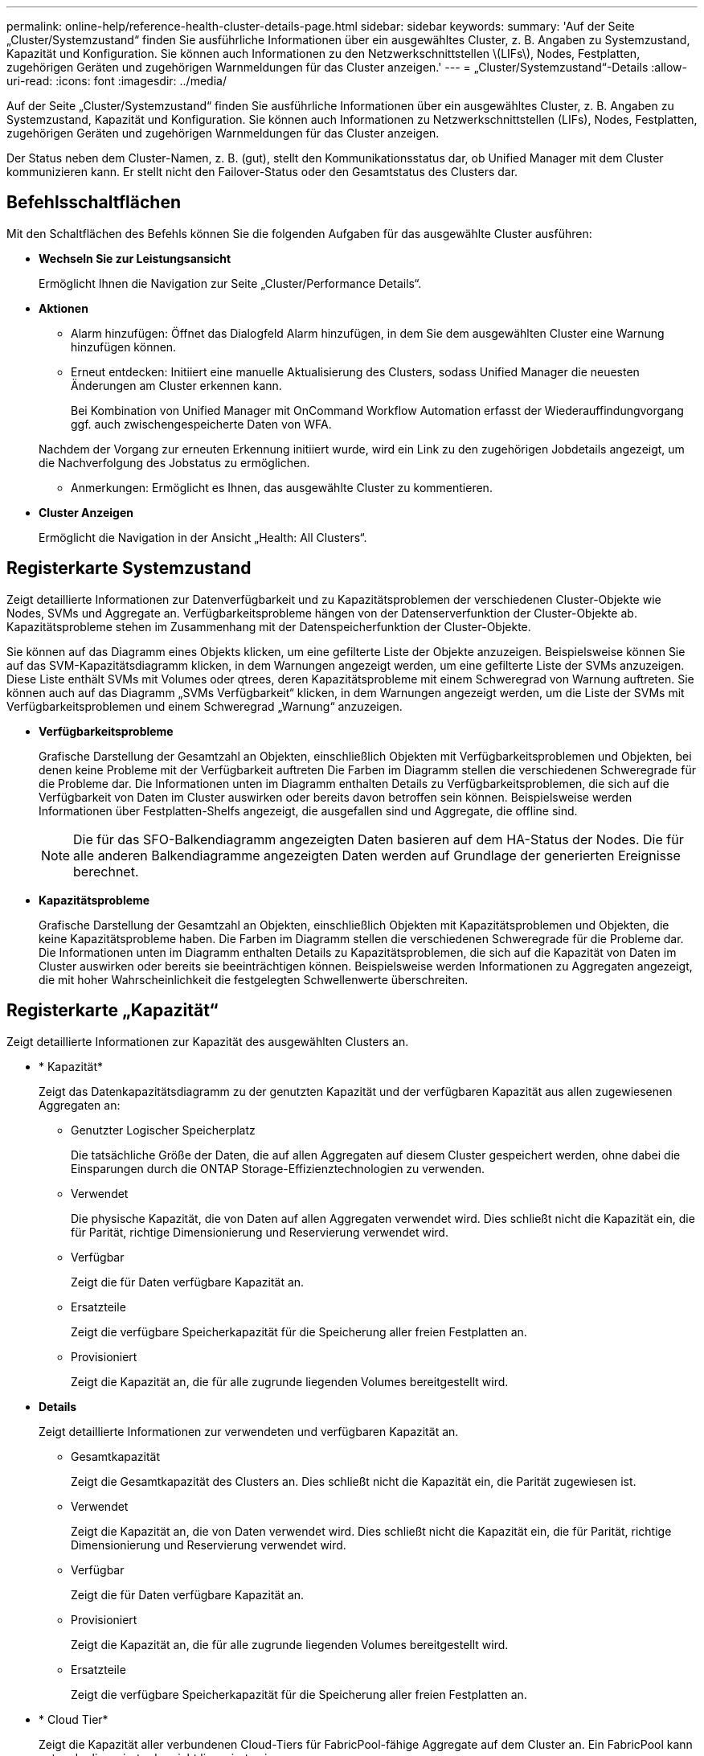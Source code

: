 ---
permalink: online-help/reference-health-cluster-details-page.html 
sidebar: sidebar 
keywords:  
summary: 'Auf der Seite „Cluster/Systemzustand“ finden Sie ausführliche Informationen über ein ausgewähltes Cluster, z. B. Angaben zu Systemzustand, Kapazität und Konfiguration. Sie können auch Informationen zu den Netzwerkschnittstellen \(LIFs\), Nodes, Festplatten, zugehörigen Geräten und zugehörigen Warnmeldungen für das Cluster anzeigen.' 
---
= „Cluster/Systemzustand“-Details
:allow-uri-read: 
:icons: font
:imagesdir: ../media/


[role="lead"]
Auf der Seite „Cluster/Systemzustand“ finden Sie ausführliche Informationen über ein ausgewähltes Cluster, z. B. Angaben zu Systemzustand, Kapazität und Konfiguration. Sie können auch Informationen zu Netzwerkschnittstellen (LIFs), Nodes, Festplatten, zugehörigen Geräten und zugehörigen Warnmeldungen für das Cluster anzeigen.

Der Status neben dem Cluster-Namen, z. B. (gut), stellt den Kommunikationsstatus dar, ob Unified Manager mit dem Cluster kommunizieren kann. Er stellt nicht den Failover-Status oder den Gesamtstatus des Clusters dar.



== Befehlsschaltflächen

Mit den Schaltflächen des Befehls können Sie die folgenden Aufgaben für das ausgewählte Cluster ausführen:

* *Wechseln Sie zur Leistungsansicht*
+
Ermöglicht Ihnen die Navigation zur Seite „Cluster/Performance Details“.

* *Aktionen*
+
** Alarm hinzufügen: Öffnet das Dialogfeld Alarm hinzufügen, in dem Sie dem ausgewählten Cluster eine Warnung hinzufügen können.
** Erneut entdecken: Initiiert eine manuelle Aktualisierung des Clusters, sodass Unified Manager die neuesten Änderungen am Cluster erkennen kann.
+
Bei Kombination von Unified Manager mit OnCommand Workflow Automation erfasst der Wiederauffindungvorgang ggf. auch zwischengespeicherte Daten von WFA.

+
Nachdem der Vorgang zur erneuten Erkennung initiiert wurde, wird ein Link zu den zugehörigen Jobdetails angezeigt, um die Nachverfolgung des Jobstatus zu ermöglichen.

** Anmerkungen: Ermöglicht es Ihnen, das ausgewählte Cluster zu kommentieren.


* *Cluster Anzeigen*
+
Ermöglicht die Navigation in der Ansicht „Health: All Clusters“.





== Registerkarte Systemzustand

Zeigt detaillierte Informationen zur Datenverfügbarkeit und zu Kapazitätsproblemen der verschiedenen Cluster-Objekte wie Nodes, SVMs und Aggregate an. Verfügbarkeitsprobleme hängen von der Datenserverfunktion der Cluster-Objekte ab. Kapazitätsprobleme stehen im Zusammenhang mit der Datenspeicherfunktion der Cluster-Objekte.

Sie können auf das Diagramm eines Objekts klicken, um eine gefilterte Liste der Objekte anzuzeigen. Beispielsweise können Sie auf das SVM-Kapazitätsdiagramm klicken, in dem Warnungen angezeigt werden, um eine gefilterte Liste der SVMs anzuzeigen. Diese Liste enthält SVMs mit Volumes oder qtrees, deren Kapazitätsprobleme mit einem Schweregrad von Warnung auftreten. Sie können auch auf das Diagramm „SVMs Verfügbarkeit“ klicken, in dem Warnungen angezeigt werden, um die Liste der SVMs mit Verfügbarkeitsproblemen und einem Schweregrad „Warnung“ anzuzeigen.

* *Verfügbarkeitsprobleme*
+
Grafische Darstellung der Gesamtzahl an Objekten, einschließlich Objekten mit Verfügbarkeitsproblemen und Objekten, bei denen keine Probleme mit der Verfügbarkeit auftreten Die Farben im Diagramm stellen die verschiedenen Schweregrade für die Probleme dar. Die Informationen unten im Diagramm enthalten Details zu Verfügbarkeitsproblemen, die sich auf die Verfügbarkeit von Daten im Cluster auswirken oder bereits davon betroffen sein können. Beispielsweise werden Informationen über Festplatten-Shelfs angezeigt, die ausgefallen sind und Aggregate, die offline sind.

+
[NOTE]
====
Die für das SFO-Balkendiagramm angezeigten Daten basieren auf dem HA-Status der Nodes. Die für alle anderen Balkendiagramme angezeigten Daten werden auf Grundlage der generierten Ereignisse berechnet.

====
* *Kapazitätsprobleme*
+
Grafische Darstellung der Gesamtzahl an Objekten, einschließlich Objekten mit Kapazitätsproblemen und Objekten, die keine Kapazitätsprobleme haben. Die Farben im Diagramm stellen die verschiedenen Schweregrade für die Probleme dar. Die Informationen unten im Diagramm enthalten Details zu Kapazitätsproblemen, die sich auf die Kapazität von Daten im Cluster auswirken oder bereits sie beeinträchtigen können. Beispielsweise werden Informationen zu Aggregaten angezeigt, die mit hoher Wahrscheinlichkeit die festgelegten Schwellenwerte überschreiten.





== Registerkarte „Kapazität“

Zeigt detaillierte Informationen zur Kapazität des ausgewählten Clusters an.

* * Kapazität*
+
Zeigt das Datenkapazitätsdiagramm zu der genutzten Kapazität und der verfügbaren Kapazität aus allen zugewiesenen Aggregaten an:

+
** Genutzter Logischer Speicherplatz
+
Die tatsächliche Größe der Daten, die auf allen Aggregaten auf diesem Cluster gespeichert werden, ohne dabei die Einsparungen durch die ONTAP Storage-Effizienztechnologien zu verwenden.

** Verwendet
+
Die physische Kapazität, die von Daten auf allen Aggregaten verwendet wird. Dies schließt nicht die Kapazität ein, die für Parität, richtige Dimensionierung und Reservierung verwendet wird.

** Verfügbar
+
Zeigt die für Daten verfügbare Kapazität an.

** Ersatzteile
+
Zeigt die verfügbare Speicherkapazität für die Speicherung aller freien Festplatten an.

** Provisioniert
+
Zeigt die Kapazität an, die für alle zugrunde liegenden Volumes bereitgestellt wird.



* *Details*
+
Zeigt detaillierte Informationen zur verwendeten und verfügbaren Kapazität an.

+
** Gesamtkapazität
+
Zeigt die Gesamtkapazität des Clusters an. Dies schließt nicht die Kapazität ein, die Parität zugewiesen ist.

** Verwendet
+
Zeigt die Kapazität an, die von Daten verwendet wird. Dies schließt nicht die Kapazität ein, die für Parität, richtige Dimensionierung und Reservierung verwendet wird.

** Verfügbar
+
Zeigt die für Daten verfügbare Kapazität an.

** Provisioniert
+
Zeigt die Kapazität an, die für alle zugrunde liegenden Volumes bereitgestellt wird.

** Ersatzteile
+
Zeigt die verfügbare Speicherkapazität für die Speicherung aller freien Festplatten an.



* * Cloud Tier*
+
Zeigt die Kapazität aller verbundenen Cloud-Tiers für FabricPool-fähige Aggregate auf dem Cluster an. Ein FabricPool kann entweder lizenziert oder nicht lizenziert sein.

* *Physische Kapazität Breakout nach Disk-Typ*
+
Im Bereich physische Kapazität Breakout nach Festplattentyp werden ausführliche Informationen zur Festplattenkapazität der verschiedenen Festplattentypen im Cluster angezeigt. Durch Klicken auf den Festplattentyp werden weitere Informationen zum Festplattentyp auf der Registerkarte Laufwerke angezeigt.

+
** Nutzbare Gesamtkapazität –
+
Zeigt die verfügbare Kapazität und freie Kapazität der Datenfestplatten an.

** HDD
+
Grafische Darstellung der verwendeten Kapazität und der verfügbaren Kapazität aller Festplatten im Cluster. Die gestrichelte Linie stellt die freie Kapazität der Datenfestplatten dar.

** Flash
+
*** SSD-Daten
+
Grafische Darstellung der verwendeten Kapazität und der verfügbaren Kapazität der SSD-Datenfestplatten im Cluster

*** SSD Cache
+
Zeigt grafisch die speicherbare Kapazität der SSD-Cache-Laufwerke im Cluster an.

*** SSD Spare
+
Grafische Darstellung der freien Kapazität der SSD-, Daten- und Cache-Festplatten im Cluster



** Nicht Zugewiesene Festplatten
+
Zeigt die Anzahl der nicht zugewiesenen Festplatten im Cluster an.



* *Aggregate mit Kapazitätsprobleme Liste*
+
Zeigt Details zur verwendeten Kapazität und zur verfügbaren Kapazität der Aggregate mit Kapazitätsproblemen in Tabellenform an.

+
** Status
+
Zeigt an, dass das Aggregat ein kapazitätsbezogenes Problem mit einem bestimmten Schweregrad hat.

+
Sie können den Zeiger auf den Status verschieben, um weitere Informationen zu dem für das Aggregat generierten Ereignis oder Ereignissen anzuzeigen.

+
Wenn der Status des Aggregats durch ein einziges Ereignis bestimmt wird, können Sie Informationen wie den Ereignisnamen, die Uhrzeit und das Datum anzeigen, an dem das Ereignis ausgelöst wurde, den Namen des Administrators, dem das Ereignis zugewiesen wurde, und die Ursache des Ereignisses anzeigen. Sie können auf die Schaltfläche *Details anzeigen* klicken, um weitere Informationen über die Veranstaltung anzuzeigen.

+
Wenn der Status des Aggregats durch mehrere Ereignisse des gleichen Schweregrads bestimmt wird, werden die drei wichtigsten Ereignisse mit Informationen angezeigt, z. B. Ereignisname, Uhrzeit und Datum, an dem die Ereignisse ausgelöst werden, und der Name des Administrators, dem das Ereignis zugewiesen ist. Sie können weitere Details zu den einzelnen Ereignissen anzeigen, indem Sie auf den Ereignisnamen klicken. Sie können auch auf den Link *Alle Ereignisse anzeigen* klicken, um die Liste der generierten Ereignisse anzuzeigen.

+
[NOTE]
====
Ein Aggregat kann mehrere kapazitätsbezogene Ereignisse vom gleichen Schweregrad oder verschiedene Schweregrade aufweisen. Jedoch wird nur der höchste Schweregrad angezeigt. Wenn beispielsweise ein Aggregat zwei Ereignisse mit dem Schweregrad „Fehler“ und „kritisch“ hat, wird nur der Schweregrad „kritisch“ angezeigt.

====
** Aggregat
+
Zeigt den Namen des Aggregats an.

** Genutzte Datenkapazität
+
Grafische Anzeige von Informationen zur Kapazitätsauslastung des Aggregats (in Prozent)

** Tage voll
+
Zeigt die geschätzte Anzahl der verbleibenden Tage an, bevor die volle Kapazität des Aggregats erreicht ist.







== Registerkarte Konfiguration

Zeigt Details zum ausgewählten Cluster an, z. B. IP-Adresse, Seriennummer, Kontakt und Standort:

* *Cluster Übersicht*
+
** Managementoberfläche
+
Zeigt die Cluster-Management-LIF an, die Unified Manager zum Herstellen einer Verbindung mit dem Cluster verwendet. Der Betriebsstatus der Schnittstelle wird ebenfalls angezeigt.

** Host-Name oder IP-Adresse
+
Zeigt den FQDN, den Kurznamen oder die IP-Adresse der Clusterverwaltungs-LIF an, die Unified Manager zur Verbindung mit dem Cluster verwendet.

** FQDN
+
Zeigt den vollständig qualifizierten Domänennamen (FQDN) des Clusters an.

** Betriebssystemversion
+
Zeigt die ONTAP-Version an, die das Cluster ausführt. Wenn im Cluster die Nodes unterschiedliche Versionen von ONTAP ausführen, wird die früheste ONTAP-Version angezeigt.

** Seriennummer
+
Zeigt die Seriennummer des Clusters an.

** Kontakt
+
Zeigt Details zum Administrator an, an den Sie bei Cluster-Problemen wenden sollten.

** Standort
+
Zeigt den Speicherort des Clusters an.

** Persönlichkeit
+
Gibt an, ob es sich um ein für All-SAN-Arrays konfiguriertes Cluster handelt.



* *Remote Cluster Übersicht*
+
Enthält Details zum Remote-Cluster in einer MetroCluster-Konfiguration. Diese Informationen werden nur für MetroCluster-Konfigurationen angezeigt.

+
** Cluster
+
Zeigt den Namen des Remote-Clusters an. Sie können auf den Cluster-Namen klicken, um zur Detailseite des Clusters zu navigieren.

** Host-Name oder IP-Adresse
+
Zeigt den FQDN, den Kurznamen oder die IP-Adresse des Remote-Clusters an.

** Seriennummer
+
Zeigt die Seriennummer des Remote-Clusters an.

** Standort
+
Zeigt den Speicherort des Remote-Clusters an.



* *MetroCluster Übersicht*
+
Bietet Details zum lokalen Cluster in einer MetroCluster Konfiguration. Diese Informationen werden nur für MetroCluster-Konfigurationen angezeigt.

+
** Typ
+
Zeigt an, ob es sich bei dem MetroCluster-Typ um zwei oder vier Nodes handelt.

** Konfiguration
+
Zeigt die MetroCluster-Konfiguration an, die die folgenden Werte aufweisen kann:

+
*** Stretch-Konfiguration mit SAS-Kabeln
*** Stretch-Konfiguration mit FC-SAS Bridge
*** Fabric-Konfiguration mit FC Switches




+
[NOTE]
====
Bei einem MetroCluster mit vier Nodes wird nur eine Fabric-Konfiguration mit FC-Switches unterstützt.

====
+
** Automatisiertes ungeplantes Switchover (AUSO)
+
Zeigt an, ob das automatisierte ungeplante Switchover für das lokale Cluster aktiviert ist. Standardmäßig ist AUSO für alle Cluster in einer MetroCluster-Konfiguration mit zwei Knoten in Unified Manager aktiviert. Sie können die AUSO-Einstellung über die Befehlszeilenschnittstelle ändern.



* *Knoten*
+
** Gesteigerte
+
Zeigt die Anzahl der Knoten an, die aktiv sind (image:../media/availability-up-um60.gif["Symbol für die LIF-Verfügbarkeit – up"]Oder runter (image:../media/availability-down-um60.gif["Symbol für LIF-Verfügbarkeit – Inaktiv"]) Im Cluster.

** Betriebssystemversionen
+
Zeigt die ONTAP-Versionen, die die Nodes ausführen, sowie die Anzahl der Nodes, auf denen eine bestimmte Version von ONTAP ausgeführt wird. Beispielsweise gibt 9.6 (2), 9.3 (1) an, dass zwei Nodes ONTAP 9.6 ausführen und auf einem Node ONTAP 9.3 ausgeführt wird.



* *Storage Virtual Machines*
+
** Gesteigerte
+
Zeigt die Anzahl der SVMs an, die aktiv sind (image:../media/availability-up-um60.gif["Symbol für die LIF-Verfügbarkeit – up"]Oder runter (image:../media/availability-down-um60.gif["Symbol für LIF-Verfügbarkeit – Inaktiv"]) Im Cluster.



* *Netzwerkschnittstellen*
+
** Gesteigerte
+
Zeigt die Anzahl der nicht-Daten-LIFs an, die in der aktiv sind (image:../media/availability-up-um60.gif["Symbol für die LIF-Verfügbarkeit – up"]Oder runter (image:../media/availability-down-um60.gif["Symbol für LIF-Verfügbarkeit – Inaktiv"]) Im Cluster.

** Cluster-Management-Schnittstellen
+
Zeigt die Anzahl der Cluster-Management-LIFs an.

** Node-Management-Schnittstellen
+
Zeigt die Anzahl der LIFs für das Node-Management an.

** Cluster-Schnittstellen
+
Zeigt die Anzahl der Cluster-LIFs an.

** Intercluster-Schnittstellen
+
Zeigt die Anzahl der Intercluster-LIFs an.



* *Protokolle*
+
** Datenprotokolle
+
Zeigt die Liste der lizenzierten Datenprotokolle an, die für den Cluster aktiviert sind. Datenprotokolle sind iSCSI, CIFS, NFS, NVMe und FC/FCoE.



* *Cloud-Tiers*
+
In sind die Namen der Cloud-Tiers aufgeführt, mit denen dieses Cluster verbunden ist. Außerdem werden die Typen (Amazon S3, Microsoft Azure Cloud, IBM Cloud Object Storage, Google Cloud Storage, Alibaba Cloud Object Storage oder StorageGRID) und die Status der Cloud-Tiers (verfügbar oder nicht verfügbar) aufgelistet.





== Registerkarte MetroCluster-Konnektivität

Zeigt die Probleme und den Konnektivitätsstatus der Clusterkomponenten der MetroCluster Konfiguration an. Ein Cluster wird in einem roten Feld angezeigt, wenn der Disaster-Recovery-Partner des Clusters Probleme hat.

[NOTE]
====
Die Registerkarte MetroCluster-Konnektivität wird nur für Cluster angezeigt, die sich in einer MetroCluster-Konfiguration befinden.

====
Sie können zur Detailseite eines Remote-Clusters navigieren, indem Sie auf den Namen des Remote-Clusters klicken. Sie können die Details der Komponenten auch anzeigen, indem Sie auf den Zähllink einer Komponente klicken. Wenn Sie beispielsweise auf den Zähllink des Node im Cluster klicken, wird auf der Detailseite des Clusters die Registerkarte Node angezeigt. Wenn Sie auf den Link Zählen der Festplatten im Remote-Cluster klicken, wird die Registerkarte Festplatte auf der Detailseite des Remote-Clusters angezeigt.

[NOTE]
====
Beim Verwalten einer MetroCluster Konfiguration mit acht Nodes wird durch Klicken auf den Zähllink der Komponente Platten-Shelfs nur die lokalen Shelfs des Standard-HA-Paars angezeigt. Es gibt auch keine Möglichkeit, die lokalen Shelfs auf dem anderen HA-Paar anzuzeigen.

====
Sie können den Mauszeiger über die Komponenten bewegen, um bei jedem Problem die Details und den Konnektivitätsstatus der Cluster anzuzeigen. Außerdem werden weitere Informationen zu dem für das Problem erzeugten Ereignis oder Ereignissen angezeigt.

Wenn der Status des Verbindungsproblem zwischen den Komponenten durch ein einziges Ereignis bestimmt wird, können Sie Informationen wie den Ereignisnamen, die Uhrzeit und das Datum anzeigen, an dem das Ereignis ausgelöst wurde, den Namen des Administrators, dem das Ereignis zugeordnet ist, und die Ursache des Ereignisses anzeigen. Die Schaltfläche Details anzeigen enthält weitere Informationen zum Ereignis.

Wenn der Status des Verbindungsproblem zwischen den Komponenten durch mehrere Ereignisse des gleichen Schweregrads bestimmt wird, werden die drei wichtigsten Ereignisse mit Informationen wie Ereignisname, Uhrzeit und Datum bei Auslösung der Ereignisse und dem Namen des Administrators angezeigt, dem das Ereignis zugeordnet ist. Sie können weitere Details zu den einzelnen Ereignissen anzeigen, indem Sie auf den Ereignisnamen klicken. Sie können auch auf den Link *Alle Ereignisse anzeigen* klicken, um die Liste der generierten Ereignisse anzuzeigen.



== Registerkarte „MetroCluster-Replikation“

Zeigt den Status der Daten an, die repliziert werden. Sie können die Registerkarte MetroCluster-Replikation verwenden, um die Datensicherung durch synchrones Spiegeln der Daten mit den bereits Peering-Clustern zu gewährleisten. Ein Cluster wird in einem roten Feld angezeigt, wenn der Disaster-Recovery-Partner des Clusters Probleme hat.

[NOTE]
====
Die Registerkarte MetroCluster-Replikation wird nur für Cluster angezeigt, die sich in einer MetroCluster-Konfiguration befinden.

====
In einer MetroCluster-Umgebung können Sie diese Registerkarte verwenden, um die logischen Verbindungen und Peering des lokalen Clusters mit dem Remote-Cluster zu überprüfen. Sie können die objektive Darstellung der Cluster-Komponenten mit ihren logischen Verbindungen anzeigen. Dadurch werden Probleme identifiziert, die bei der Spiegelung von Metadaten und Daten auftreten können.

Auf der Registerkarte MetroCluster-Replikation bietet das lokale Cluster eine detaillierte grafische Darstellung des ausgewählten Clusters. MetroCluster-Partner bezieht sich auf das Remote-Cluster.



== Registerkarte Netzwerkschnittstellen

Zeigt Details zu allen nicht-Daten-LIFs an, die auf dem ausgewählten Cluster erstellt wurden.

* *Netzwerkschnittstelle*
+
Zeigt den Namen der logischen Schnittstelle an, die im ausgewählten Cluster erstellt wird.

* *Betriebsstatus*
+
Zeigt den Betriebsstatus der Schnittstelle an, die aktiv sein kann (image:../media/lif-status-up.gif["Symbol für den LIF-Status – up"]), Down (image:../media/lif-status-down.gif["Symbol für LIF-Status – Inaktiv"]Oder Unbekannt (image:../media/hastate-unknown.gif["Symbol für den HA-Status: Unbekannt"]). Der Betriebsstatus einer Netzwerkschnittstelle wird durch den Status ihrer physischen Ports bestimmt.

* *Verwaltungsstatus*
+
Zeigt den Administrationsstatus der Schnittstelle an. Dieser kann aktiv sein (image:../media/lif-status-up.gif["Symbol für den LIF-Status – up"]), Down (image:../media/lif-status-down.gif["Symbol für LIF-Status – Inaktiv"]Oder Unbekannt (image:../media/hastate-unknown.gif["Symbol für den HA-Status: Unbekannt"]). Sie können den Administrationsstatus einer Schnittstelle steuern, wenn Sie Änderungen an der Konfiguration oder während der Wartung vornehmen. Der Administrationsstatus kann sich vom Betriebsstatus unterscheiden. Wenn jedoch der Administrationsstatus eines LIF „Inaktiv“ lautet, ist der Betriebsstatus standardmäßig „Inaktiv“.

* *IP-Adresse*
+
Zeigt die IP-Adresse der Schnittstelle an.

* * Rolle*
+
Zeigt die Rolle der Schnittstelle an. Mögliche Rollen sind Cluster-Management-LIFs, Node-Management-LIFs, Cluster-LIFs und Intercluster-LIFs.

* * Home Port*
+
Zeigt den physischen Port an, dem die Schnittstelle ursprünglich zugeordnet war.

* *Aktueller Port*
+
Zeigt den physischen Port an, dem die Schnittstelle derzeit zugeordnet ist. Nach der LIF-Migration kann sich der aktuelle Port vom Home Port unterscheiden.

* *Failover-Richtlinie*
+
Zeigt die Failover-Richtlinie an, die für die Schnittstelle konfiguriert ist.

* *Routing-Gruppen*
+
Zeigt den Namen der Routinggruppe an. Sie können weitere Informationen zu den Routen und dem Ziel-Gateway anzeigen, indem Sie auf den Namen der Routinggruppe klicken.

+
Routinggruppen werden für ONTAP 8.3 oder höher nicht unterstützt. Daher wird für diese Cluster eine leere Spalte angezeigt.

* *Failover-Gruppe*
+
Zeigt den Namen der Failover-Gruppe an.





== Registerkarte Knoten

Zeigt Informationen zu Nodes im ausgewählten Cluster an. Sie können ausführliche Informationen zu HA-Paaren, Festplatten-Shelfs und Ports anzeigen:

* *HA Details*
+
Stellt eine bildliche Darstellung des HA-Status und des Integritätsstatus der Nodes im HA-Paar bereit. Der Integritätsstatus des Node wird durch die folgenden Farben angezeigt:

+
** *Grün*
+
Der Node befindet sich in einem Betriebszustand.

** *Gelb*
+
Der Node hat den Partner-Node übernommen oder der Node weist einige Umgebungsprobleme auf.

** * Rot*
+
Der Node ist ausgefallen.

+
Sie können Informationen zur Verfügbarkeit des HA-Paars anzeigen und erforderliche Maßnahmen ergreifen, um Risiken zu vermeiden. Im Fall eines möglichen Übernahmevorgangs wird beispielsweise die folgende Meldung angezeigt: `Storage failover possible`.

+
Sie können eine Liste der Ereignisse anzeigen, die zum HA-Paar und seiner Umgebung betreffen, z. B. Lüfter, Netzteile, NVRAM-Batterie, Flash-Karten, Serviceprozessor und Verbindung von Festplatten-Shelfs: Sie können auch die Uhrzeit anzeigen, zu der die Ereignisse ausgelöst wurden.

+
Sie können weitere Informationen zu Nodes anzeigen, z. B. die Modellnummer und die Seriennummer.

+
Bei Single-Node-Clustern können Sie auch Details zu den Nodes anzeigen.



* *Platten-Shelves*
+
Zeigt Informationen über die Festplatten-Shelfs im HA-Paar an.

+
Sie können auch Ereignisse anzeigen, die für die Festplatten-Shelfs und die Umgebungskomponenten generiert wurden, sowie die Zeit, zu der die Ereignisse ausgelöst wurden.

+
** *Regal-ID*
+
Zeigt die ID des Shelf an, in dem sich die Festplatte befindet.

** *Komponentenstatus*
+
Zeigt Umgebungsdetails der Festplatten-Shelfs an, z. B. Netzteile, Lüfter, Temperatursensor, aktuelle Sensoren, Festplattenkonnektivität. Und Spannungssensoren. Die Umgebungsdetails werden als Symbole in den folgenden Farben angezeigt:

+
*** *Grün*
+
Die Umgebungskomponenten funktionieren ordnungsgemäß.

*** *Grau*
+
Für die Umgebungskomponenten sind keine Daten verfügbar.

*** * Rot*
+
Einige Umgebungskomponenten sind nicht verfügbar.



** *Bundesland*
+
Zeigt den Status des Festplatten-Shelf an. Mögliche Status sind Offline, Online, kein Status, Initialisierung erforderlich, fehlt, Und Unbekannt.

** *Modell*
+
Zeigt die Modellnummer des Festplatten-Shelf an.

** *Lokales Festplatten-Shelf*
+
Gibt an, ob sich das Festplatten-Shelf auf dem lokalen Cluster oder dem Remote-Cluster befindet. Diese Spalte wird nur für Cluster in einer MetroCluster-Konfiguration angezeigt.

** * Unique ID*
+
Zeigt die eindeutige ID des Festplatten-Shelf an.

** *Firmware-Version*
+
Zeigt die Firmware-Version des Festplatten-Shelf an.



* *Ports*
+
Zeigt Informationen zu den zugehörigen FC-, FCoE- und Ethernet-Ports an. Sie können Details zu den Ports und den zugehörigen LIFs anzeigen, indem Sie auf die Port-Symbole klicken.

+
Sie können auch die für die Ports generierten Ereignisse anzeigen.

+
Sie können folgende Portdetails anzeigen:

+
** Port-ID
+
Zeigt den Namen des Ports an. Die Port-Namen können beispielsweise E0M, e0a und e0b sein.

** Rolle
+
Zeigt die Rolle des Ports an. Mögliche Rollen sind Cluster, Data, Intercluster, Node-Management und Undefined.

** Typ
+
Zeigt das Protokoll der physischen Schicht an, das für den Port verwendet wird. Mögliche Typen sind Ethernet, Fibre Channel und FCoE.

** WWPN
+
Zeigt den WWPN (World Wide Port Name) des Ports an.

** Firmware-Version
+
Zeigt die Firmware-Version des FC/FCoE-Ports an.

** Status
+
Zeigt den aktuellen Status des Ports an. Mögliche Status sind „up“, „Down“, „Link Not Connected“ oder „Unbekannt“ (image:../media/hastate-unknown.gif["Symbol für den HA-Status: Unbekannt"]).



+
Sie können die portbezogenen Ereignisse in der Ereignisliste anzeigen. Sie können auch die zugehörigen LIF-Details anzeigen, z. B. LIF-Name, Betriebsstatus, IP-Adresse oder WWPN, Protokolle, den Namen der zu dieser LIF gehörenden SVM, den aktuellen Port, die Failover-Richtlinie und die Failover-Gruppe.





== Registerkarte „Festplatten“

Zeigt Details zu den Festplatten im ausgewählten Cluster an. Sie können Festplatten-bezogene Informationen wie die Anzahl der verwendeten Festplatten, Ersatzfestplatten, fehlerhafte Festplatten und nicht zugewiesene Laufwerke anzeigen. Sie können auch weitere Details anzeigen, z. B. den Festplattennamen, den Festplattentyp und den Besitzer-Node der Festplatte.

* *Disk Pool Zusammenfassung*
+
Zeigt die Anzahl der Laufwerke an, die nach effektiven Typen (FCAL, SAS, SATA, MSATA, SSD, NVMe SSD, Array-LUN und VMDISK) und der Zustand der Festplatten. Sie können auch andere Details anzeigen, wie z. B. die Anzahl der Aggregate, gemeinsam genutzte Festplatten, Ersatzfestplatten, fehlerhafte Festplatten, nicht zugewiesene Festplatten, Und nicht unterstützten Festplatten. Wenn Sie auf den Link zur Anzahl der effektiven Festplattentypen klicken, werden Festplatten mit dem ausgewählten Status und dem effektiven Typ angezeigt. Wenn Sie beispielsweise auf den Zähllink für den Festplattenstatus „beschädigt“ und „effektiver Typ SAS“ klicken, werden alle Festplatten mit dem Festplattenstatus „beschädigt“ und „effektiver Typ „SAS“ angezeigt.

* *Datenträger*
+
Zeigt den Namen der Festplatte an.

* *RAID-Gruppen*
+
Zeigt den Namen der RAID-Gruppe an.

* *Owner Node*
+
Zeigt den Namen des Node an, zu dem die Festplatte gehört. Wenn die Festplatte nicht zugewiesen ist, wird in dieser Spalte kein Wert angezeigt.

* *Bundesland*
+
Zeigt den Status der Festplatte an: Aggregate, Shared, Spare, broken, Unassigned, Nicht unterstützt oder Unbekannt. Standardmäßig wird diese Spalte sortiert, um die Status in der folgenden Reihenfolge anzuzeigen: Gebrochen, nicht zugewiesen, nicht unterstützt, Spare, Aggregat, Und Shared IT.

* *Lokaler Datenträger*
+
Zeigt entweder Ja oder Nein an, um anzugeben, ob sich das Laufwerk im lokalen Cluster oder im Remote-Cluster befindet. Diese Spalte wird nur für Cluster in einer MetroCluster-Konfiguration angezeigt.

* *Position*
+
Zeigt die Position des Laufwerks basierend auf seinem Container-Typ an, z. B. Kopieren, Daten oder Parität. Standardmäßig ist diese Spalte ausgeblendet.

* *Betroffene Aggregate*
+
Zeigt die Anzahl der Aggregate an, die aufgrund der ausgefallenen Festplatte betroffen sind. Sie können den Mauszeiger über den Zähllink verschieben, um die betroffenen Aggregate anzuzeigen. Klicken Sie dann auf den Aggregatnamen, um Details zum Aggregat anzuzeigen. Sie können auch auf die Aggregatanzahl klicken, um die Liste der betroffenen Aggregate in der Ansicht „Systemzustand: Alle Aggregate“ anzuzeigen.

+
In dieser Spalte wird für die folgenden Fälle kein Wert angezeigt:

+
** Für fehlerhafte Festplatten, wenn ein Cluster mit solchen Festplatten zu Unified Manager hinzugefügt wird
** Wenn keine ausgefallenen Festplatten vorhanden sind


* *Speicherpool*
+
Zeigt den Namen des Speicherpools an, zu dem die SSD gehört. Sie können den Zeiger über den Speicherpool verschieben, um Details des Speicherpools anzuzeigen.

* *Speicherbare Kapazität*
+
Zeigt die verfügbare Festplattenkapazität an.

* *Rohkapazität*
+
Zeigt die Kapazität der unformatierten RAW-Festplatte vor der richtigen Dimensionierung und RAID-Konfiguration an. Standardmäßig ist diese Spalte ausgeblendet.

* *Typ*
+
Zeigt die Festplattentypen an, z. B. ATA, SATA, FCAL oder VMDISK.

* * Effektiver Typ*
+
Zeigt den von ONTAP zugewiesenen Festplattentyp an.

+
Bestimmte ONTAP-Festplattentypen werden als gleichbedeutend mit dem Erstellen und Hinzufügen zu Aggregaten und mit Ersatzmanagement angesehen. ONTAP weist jedem Festplattentyp einen effektiven Festplattentyp zu.

* *Spare Blocks Verbraucht %*
+
Zeigt in Prozent die Spare-Blöcke an, die in der SSD-Festplatte verbraucht werden. Diese Spalte ist bei anderen Festplatten als SSD-Festplatten leer.

* *Bewertete Lebensdauer %*
+
Zeigt prozentual eine Schätzung der verwendeten SSD-Lebensdauer an, basierend auf der tatsächlichen SSD-Nutzung und der Vorhersage der SSD-Lebensdauer des Herstellers. Ein Wert größer als 99 zeigt an, dass die geschätzte Haltbarkeit verbraucht wurde, weist aber möglicherweise nicht auf einen SSD-Ausfall hin. Wenn der Wert unbekannt ist, wird die Platte weggelassen.

* *Firmware*
+
Zeigt die Firmware-Version der Festplatte an.

* *U/MIN*
+
Zeigt die Umdrehungen pro Minute (U/min) der Festplatte an. Standardmäßig ist diese Spalte ausgeblendet.

* *Modell*
+
Zeigt die Modellnummer der Festplatte an. Standardmäßig ist diese Spalte ausgeblendet.

* * Anbieter*
+
Zeigt den Namen des Festplattenanbieters an. Standardmäßig ist diese Spalte ausgeblendet.

* *Regal-ID*
+
Zeigt die ID des Shelf an, in dem sich die Festplatte befindet.

* *Bucht*
+
Zeigt die ID des Einschubschachts an, in dem sich die Festplatte befindet.





== Bereich „Verwandte Anmerkungen“

Hiermit können Sie die mit dem ausgewählten Cluster verknüpften Anmerkungsdetails anzeigen. Die Details umfassen den Anmerkungsnamen und die auf das Cluster angewandten Anmerkungswerte. Sie können auch manuelle Anmerkungen aus dem Bereich Verwandte Anmerkungen entfernen.



== Bereich „Verwandte Geräte“

Mit dieser Option können Sie Gerätedetails anzeigen, die mit dem ausgewählten Cluster verknüpft sind.

Zu den Details gehören Eigenschaften des mit dem Cluster verbundenen Geräts, wie z. B. Gerätetyp, Größe, Anzahl und Integritätsstatus. Sie können auf den Zähllink klicken, um weitere Analysen zu diesem Gerät durchzuführen.

Mithilfe des Teilfensters MetroCluster können Sie Anzahl und auch Details zum Remote MetroCluster Partner sowie zu den zugehörigen Cluster-Komponenten wie Nodes, Aggregaten und SVMs abrufen. Das Teilfenster „MetroCluster Partner“ wird nur für Cluster in einer MetroCluster-Konfiguration angezeigt.

Im Bereich „Verwandte Geräte“ können Sie die Nodes, SVMs und Aggregate anzeigen und navigieren, die mit dem Cluster in Verbindung stehen:

* *MetroCluster Partner*
+
Zeigt den Integritätsstatus des MetroCluster Partners an. Über den Link „count“ können Sie weitere Informationen über Zustand und Kapazität der Cluster-Komponenten abrufen.

* *Knoten*
+
Zeigt die Anzahl, die Kapazität und den Systemzustand der Nodes an, die zum ausgewählten Cluster gehören. Kapazität gibt die nutzbare Gesamtkapazität über die verfügbare Kapazität an.

* *Storage Virtual Machines*
+
Zeigt die Anzahl der SVMs an, die zum ausgewählten Cluster gehören.

* *Aggregate*
+
Zeigt die Anzahl, Kapazität und den Systemzustand der Aggregate an, die zum ausgewählten Cluster gehören.





== Bereich „Verwandte Gruppen“

Mit können Sie die Liste der Gruppen anzeigen, die den ausgewählten Cluster enthalten.



== Bereich „Verwandte Warnungen“

Im Teilfenster „Related Alerts“ können Sie die Liste der Meldungen für das ausgewählte Cluster anzeigen. Sie können auch eine Warnung hinzufügen, indem Sie auf den Link Warnung hinzufügen klicken oder eine vorhandene Warnung bearbeiten, indem Sie auf den Alarmnamen klicken.
